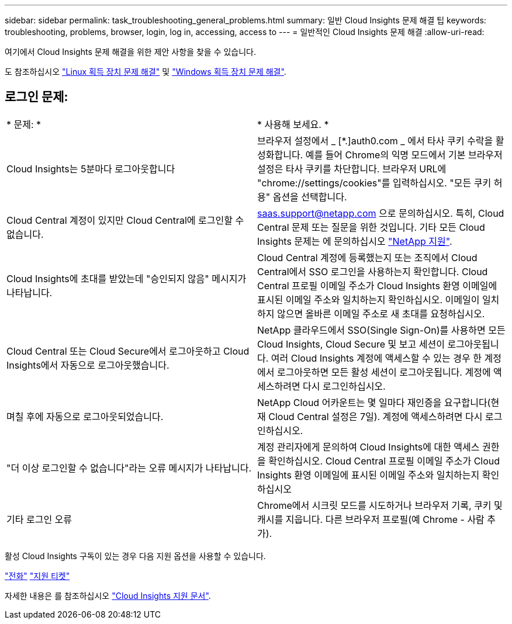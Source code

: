 ---
sidebar: sidebar 
permalink: task_troubleshooting_general_problems.html 
summary: 일반 Cloud Insights 문제 해결 팁 
keywords: troubleshooting, problems, browser, login, log in, accessing, access to 
---
= 일반적인 Cloud Insights 문제 해결
:allow-uri-read: 


[role="lead"]
여기에서 Cloud Insights 문제 해결을 위한 제안 사항을 찾을 수 있습니다.

도 참조하십시오 link:task_troubleshooting_linux_acquisition_unit_problems.html["Linux 획득 장치 문제 해결"] 및 link:task_troubleshooting_windows_acquisition_unit_problems.html["Windows 획득 장치 문제 해결"].



== 로그인 문제:

|===


| * 문제: * | * 사용해 보세요. * 


| Cloud Insights는 5분마다 로그아웃합니다 | 브라우저 설정에서 _ [*.]auth0.com _ 에서 타사 쿠키 수락을 활성화합니다. 예를 들어 Chrome의 익명 모드에서 기본 브라우저 설정은 타사 쿠키를 차단합니다. 브라우저 URL에 "chrome://settings/cookies"를 입력하십시오. "모든 쿠키 허용" 옵션을 선택합니다. 


| Cloud Central 계정이 있지만 Cloud Central에 로그인할 수 없습니다. | saas.support@netapp.com 으로 문의하십시오. 특히, Cloud Central 문제 또는 질문을 위한 것입니다. 기타 모든 Cloud Insights 문제는 에 문의하십시오 link:concept_requesting_support.html["NetApp 지원"]. 


| Cloud Insights에 초대를 받았는데 "승인되지 않음" 메시지가 나타납니다. | Cloud Central 계정에 등록했는지 또는 조직에서 Cloud Central에서 SSO 로그인을 사용하는지 확인합니다. Cloud Central 프로필 이메일 주소가 Cloud Insights 환영 이메일에 표시된 이메일 주소와 일치하는지 확인하십시오. 이메일이 일치하지 않으면 올바른 이메일 주소로 새 초대를 요청하십시오. 


| Cloud Central 또는 Cloud Secure에서 로그아웃하고 Cloud Insights에서 자동으로 로그아웃했습니다. | NetApp 클라우드에서 SSO(Single Sign-On)를 사용하면 모든 Cloud Insights, Cloud Secure 및 보고 세션이 로그아웃됩니다. 여러 Cloud Insights 계정에 액세스할 수 있는 경우 한 계정에서 로그아웃하면 모든 활성 세션이 로그아웃됩니다. 계정에 액세스하려면 다시 로그인하십시오. 


| 며칠 후에 자동으로 로그아웃되었습니다. | NetApp Cloud 어카운트는 몇 일마다 재인증을 요구합니다(현재 Cloud Central 설정은 7일). 계정에 액세스하려면 다시 로그인하십시오. 


| "더 이상 로그인할 수 없습니다"라는 오류 메시지가 나타납니다. | 계정 관리자에게 문의하여 Cloud Insights에 대한 액세스 권한을 확인하십시오. Cloud Central 프로필 이메일 주소가 Cloud Insights 환영 이메일에 표시된 이메일 주소와 일치하는지 확인하십시오 


| 기타 로그인 오류 | Chrome에서 시크릿 모드를 시도하거나 브라우저 기록, 쿠키 및 캐시를 지웁니다. 다른 브라우저 프로필(예 Chrome - 사람 추가). 
|===
활성 Cloud Insights 구독이 있는 경우 다음 지원 옵션을 사용할 수 있습니다.

link:https://www.netapp.com/us/contact-us/support.aspx["전화"]
link:https://mysupport.netapp.com/site/cases/mine/create?serialNumber=95001014387268156333["지원 티켓"]

자세한 내용은 를 참조하십시오 https://docs.netapp.com/us-en/cloudinsights/concept_requesting_support.html["Cloud Insights 지원 문서"].
